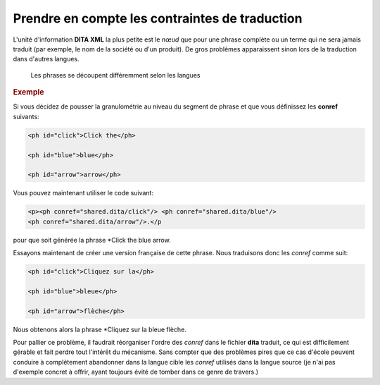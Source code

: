 Prendre en compte les contraintes de traduction
===============================================

L'unité d'information **DITA XML** la plus petite est le *nœud* que pour une
phrase complète ou un terme qui ne sera jamais traduit (par exemple, le nom de
la société ou d'un produit). De gros problèmes apparaissent sinon lors de la
traduction dans d'autres langues.

.. figure:: media/traduction-conref.png

   Les phrases se découpent différemment selon les langues

.. rubric:: Exemple

Si vous décidez de pousser la granulométrie au niveau du segment de phrase et
que vous définissez les **conref** suivants:

.. code-block:: xml

   <ph id="click">Click the</ph>

   <ph id="blue">blue</ph>

   <ph id="arrow">arrow</ph>

Vous pouvez maintenant utiliser le code suivant:

.. code-block:: xml

   <p><ph conref="shared.dita/click"/> <ph conref="shared.dita/blue"/>
   <ph conref="shared.dita/arrow"/>.</p

pour que soit générée la phrase *Click the blue arrow.

Essayons maintenant de créer une version française de cette phrase. Nous
traduisons donc les *conref* comme suit:

.. code-block:: xml

   <ph id="click">Cliquez sur la</ph>

   <ph id="blue">bleue</ph>

   <ph id="arrow">flèche</ph>

Nous obtenons alors la phrase *Cliquez sur la bleue flèche.

Pour pallier ce problème, il faudrait réorganiser l'ordre des *conref* dans le
fichier **dita** traduit, ce qui est difficilement gérable et fait perdre tout
l'intérêt du mécanisme. Sans compter que des problèmes pires que ce cas d'école
peuvent conduire à complètement abandonner dans la langue cible les *conref*
utilisés dans la langue source (je n'ai pas d'exemple concret à offrir, ayant
toujours évité de tomber dans ce genre de travers.)
